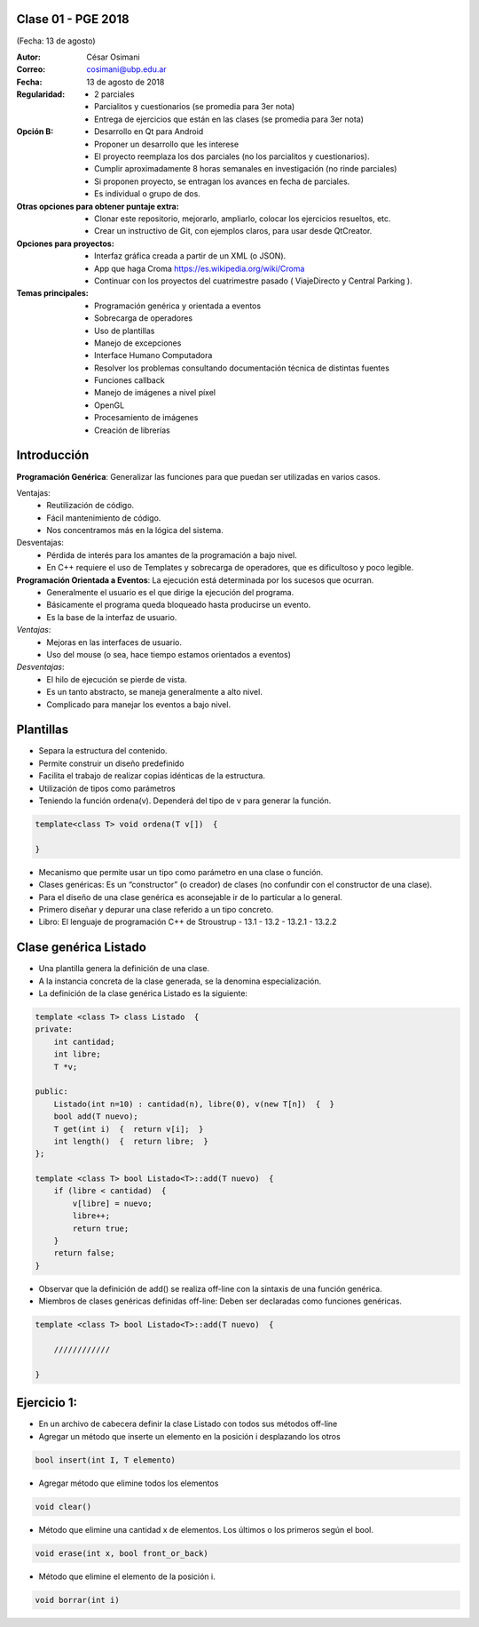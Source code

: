 .. -*- coding: utf-8 -*-

.. _rcs_subversion:

Clase 01 - PGE 2018
===================
(Fecha: 13 de agosto)

:Autor: César Osimani
:Correo: cosimani@ubp.edu.ar
:Fecha: 13 de agosto de 2018
:Regularidad: 
	- 2 parciales 
	
	- Parcialitos y cuestionarios (se promedia para 3er nota)

	- Entrega de ejercicios que están en las clases (se promedia para 3er nota)
:Opción B: 
	- Desarrollo en Qt para Android 
	
	- Proponer un desarrollo que les interese
	
	- El proyecto reemplaza los dos parciales (no los parcialitos y cuestionarios). 

	- Cumplir aproximadamente 8 horas semanales en investigación (no rinde parciales)
	
	- Si proponen proyecto, se entragan los avances en fecha de parciales.
	
	- Es individual o grupo de dos.
:Otras opciones para obtener puntaje extra: 
	- Clonar este repositorio, mejorarlo, ampliarlo, colocar los ejercicios resueltos, etc. 
	
	- Crear un instructivo de Git, con ejemplos claros, para usar desde QtCreator.
:Opciones para proyectos: 
	- Interfaz gráfica creada a partir de un XML (o JSON). 
	
	- App que haga Croma `https://es.wikipedia.org/wiki/Croma <https://es.wikipedia.org/wiki/Croma>`_

	- Continuar con los proyectos del cuatrimestre pasado ( ViajeDirecto y Central Parking ).
:Temas principales:
	- Programación genérica y orientada a eventos
	- Sobrecarga de operadores
	- Uso de plantillas
	- Manejo de excepciones
	- Interface Humano Computadora
	- Resolver los problemas consultando documentación técnica de distintas fuentes
	- Funciones callback
	- Manejo de imágenes a nivel píxel
	- OpenGL
	- Procesamiento de imágenes
	- Creación de librerías
	

Introducción
============

**Programación Genérica**: Generalizar las funciones para que puedan ser utilizadas en varios casos.

Ventajas:
	- Reutilización de código.
	- Fácil mantenimiento de código.
	- Nos concentramos más en la lógica del sistema.

Desventajas:
	- Pérdida de interés para los amantes de la programación a bajo nivel.
	- En C++ requiere el uso de Templates y sobrecarga de operadores, que es dificultoso y poco legible.

**Programación Orientada a Eventos**: La ejecución está determinada por los sucesos que ocurran.
	- Generalmente el usuario es el que dirige la ejecución del programa.
	- Básicamente el programa queda bloqueado hasta producirse un evento.
	- Es la base de la interfaz de usuario.

*Ventajas*:
	- Mejoras en las interfaces de usuario.
	- Uso del mouse (o sea, hace tiempo estamos orientados a eventos)

*Desventajas*:
	- El hilo de ejecución se pierde de vista.
	- Es un tanto abstracto, se maneja generalmente a alto nivel.
	- Complicado para manejar los eventos a bajo nivel.
	
Plantillas
==========
- Separa la estructura del contenido.
- Permite construir un diseño predefinido
- Facilita el trabajo de realizar copias idénticas de la estructura.

- Utilización de tipos como parámetros
- Teniendo la función ordena(v). Dependerá del tipo de v para generar la función.

.. code-block::

    template<class T> void ordena(T v[])  {
    
    }

- Mecanismo que permite usar un tipo como parámetro en una clase o función.
- Clases genéricas: Es un “constructor” (o creador) de clases (no confundir con el constructor de una clase).
- Para el diseño de una clase genérica es aconsejable ir de lo particular a lo general.
- Primero diseñar y depurar una clase referido a un tipo concreto.
- Libro: El lenguaje de programación C++ de Stroustrup - 13.1 - 13.2 - 13.2.1 - 13.2.2

Clase genérica Listado
======================

- Una plantilla genera la definición de una clase. 
- A la instancia concreta de la clase generada, se la denomina especialización.

- La definición de la clase genérica Listado es la siguiente:

.. code-block::

    template <class T> class Listado  {
    private:
        int cantidad;
        int libre;
        T *v;
    
    public:
        Listado(int n=10) : cantidad(n), libre(0), v(new T[n])  {  }
        bool add(T nuevo);
        T get(int i)  {  return v[i];  }
        int length()  {  return libre;  }
    };
    
    template <class T> bool Listado<T>::add(T nuevo)  {
        if (libre < cantidad)  {
            v[libre] = nuevo;
            libre++;
            return true;
        }
        return false;
    }


- Observar que la definición de add() se realiza off-line con la sintaxis de una función genérica.

- Miembros de clases genéricas definidas off-line: Deben ser declaradas como funciones genéricas.

.. code-block::

    template <class T> bool Listado<T>::add(T nuevo)  {

        ////////////

    }

Ejercicio 1:
============

- En un archivo de cabecera definir la clase Listado con todos sus métodos off-line
- Agregar un método que inserte un elemento en la posición i desplazando los otros

.. code-block::

	bool insert(int I, T elemento)

- Agregar método que elimine todos los elementos

.. code-block::

	void clear()

- Método que elimine una cantidad x de elementos. Los últimos o los primeros según el bool.

.. code-block::
	
	void erase(int x, bool front_or_back)
	
- Método que elimine el elemento de la posición i.

.. code-block::
	
	void borrar(int i)


